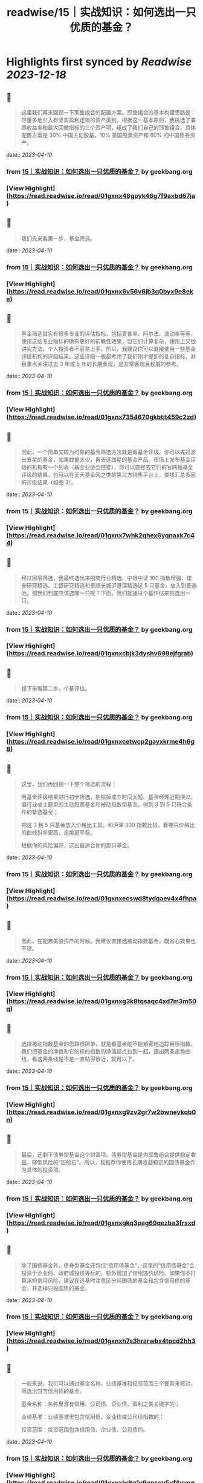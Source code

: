 :PROPERTIES:
:title: readwise/15｜实战知识：如何选出一只优质的基金？
:END:

:PROPERTIES:
:author: [[geekbang.org]]
:full-title: "15｜实战知识：如何选出一只优质的基金？"
:category: [[articles]]
:url: https://time.geekbang.org/column/article/407489
:tags:[[gt/程序员的个人财富课]],
:image-url: https://static001.geekbang.org/resource/image/26/9a/262c27d184c2488b66e6c0d1e920fe9a.jpg
:END:

* Highlights first synced by [[Readwise]] [[2023-12-18]]
** 📌
#+BEGIN_QUOTE
这里我们再来回顾一下耶鲁组合的配置方案。耶鲁组合的基本构建思路是：尽量多地引入有坚实盈利逻辑的资产类别。根据这一基本原则，我挑选了兼顾收益率和最大回撤指标的三个资产项，组成了我们自己的耶鲁组合。具体配置方案是 30% 中国主动股基，10% 美国股票资产和 60% 的中国债券资产。 
#+END_QUOTE
    date:: [[2023-04-10]]
*** from _15｜实战知识：如何选出一只优质的基金？_ by geekbang.org
*** [View Highlight](https://read.readwise.io/read/01gxnx48gpyk46g7f9axbd67ja)
** 📌
#+BEGIN_QUOTE
我们先来看第一步，基金筛选。 
#+END_QUOTE
    date:: [[2023-04-10]]
*** from _15｜实战知识：如何选出一只优质的基金？_ by geekbang.org
*** [View Highlight](https://read.readwise.io/read/01gxnx6v56v6jb3g0byx9e8eke)
** 📌
#+BEGIN_QUOTE
基金筛选其实有很多专业的评估指标，包括夏普率、阿尔法、波动率等等。使用这些专业指标的确有更好的前瞻性效果，但它们计算复杂，使用上又很讲究方法，个人投资者不容易上手。所以，我建议你可以直接使用一些基金评级机构的评级结果。这些评级一般都考虑了我们刚才提到的复杂指标，并且重点关注过去 3 年或 5 年的长期表现，是非常客观且权威的参考。 
#+END_QUOTE
    date:: [[2023-04-10]]
*** from _15｜实战知识：如何选出一只优质的基金？_ by geekbang.org
*** [View Highlight](https://read.readwise.io/read/01gxnx7354670gkbtjt459c2zd)
** 📌
#+BEGIN_QUOTE
因此，一个简单又较为可靠的基金筛选方法就是看基金评级。你可以先过滤出五星的基金，如果数量太少，再去选四星的基金产品。市场上发布基金评级的机构有一个列表（基金业协会链接），你可以直接去它们的官网搜基金评级的结果，也可以在天天基金网之类的第三方销售平台上，查找汇总多家的评级结果（如图 3）。 
#+END_QUOTE
    date:: [[2023-04-10]]
*** from _15｜实战知识：如何选出一只优质的基金？_ by geekbang.org
*** [View Highlight](https://read.readwise.io/read/01gxnx7whk2qhex6yqnaxk7c44)
** 📌
#+BEGIN_QUOTE
经过层层筛选，我最终选出来招商行业精选、中银中证 100 指数增强、诺安研究精选、工银研究精选和景顺长城沪港深精选这 5 只基金，放入到备选池。那我们到底应该选哪一只呢？下面，我们就通过个基评估来挑选出一只。 
#+END_QUOTE
    date:: [[2023-04-10]]
*** from _15｜实战知识：如何选出一只优质的基金？_ by geekbang.org
*** [View Highlight](https://read.readwise.io/read/01gxnxcbjk3dyshv699ejfgrab)
** 📌
#+BEGIN_QUOTE
接下来看第二步，个基评估。 
#+END_QUOTE
    date:: [[2023-04-10]]
*** from _15｜实战知识：如何选出一只优质的基金？_ by geekbang.org
*** [View Highlight](https://read.readwise.io/read/01gxnxcetwcp2gayxkrme4h6g8)
** 📌
#+BEGIN_QUOTE
这里，我们再回顾一下整个筛选的流程：

用基金评级结果进行初步筛选，剔除掉成立时间太短、基金经理近期换过、偏行业或主题型的主动股票基金和被动指数型基金，得到 3 到 5 只符合条件的备选基金；

把这 3 到 5 只基金放入价格比工具，和沪深 300 指数比较，看哪只价格比的曲线斜率更高，走势更平稳。

根据你的风险偏好，选出最适合你的那只基金。 
#+END_QUOTE
    date:: [[2023-04-10]]
*** from _15｜实战知识：如何选出一只优质的基金？_ by geekbang.org
*** [View Highlight](https://read.readwise.io/read/01gxnxecswd8tydqaev4x4fhpa)
** 📌
#+BEGIN_QUOTE
因此，在配置美股资产的时候，我建议直接选被动指数基金，既省心效果也不错。 
#+END_QUOTE
    date:: [[2023-04-10]]
*** from _15｜实战知识：如何选出一只优质的基金？_ by geekbang.org
*** [View Highlight](https://read.readwise.io/read/01gxnxg3k8tqsaqc4xd7m3m50q)
** 📌
#+BEGIN_QUOTE
选择被动指数基金的思路很简单，就是看基金能不能紧密地追踪目标指数。我们把基金的净值和它的标的指数的净值起点拉到一起，画出两条走势曲线，看这两条线是不是一直贴得很近，就可以了。 
#+END_QUOTE
    date:: [[2023-04-10]]
*** from _15｜实战知识：如何选出一只优质的基金？_ by geekbang.org
*** [View Highlight](https://read.readwise.io/read/01gxnxg9zv2gr7w2bwneykqb0n)
** 📌
#+BEGIN_QUOTE
最后，还剩下债券型基金这个财富项。债券型基金是为耶鲁组合提供稳定收益，降低风险的“压舱石”。所以，我推荐你使用长期收益稳定的国债基金作为具体的投资项。 
#+END_QUOTE
    date:: [[2023-04-10]]
*** from _15｜实战知识：如何选出一只优质的基金？_ by geekbang.org
*** [View Highlight](https://read.readwise.io/read/01gxnxgkq3pag69qezba3frsxd)
** 📌
#+BEGIN_QUOTE
除了国债基金外，债券型基金还包括“信用债基金”，这里的“信用债基金”会投资于企业债、政府城投债等标的，额外增加了信用违约风险。如果你不打算承担信用风险，建议在选基时注意区分纯国债的基金和包含信用债的基金，并选择只投国债的基金。 
#+END_QUOTE
    date:: [[2023-04-10]]
*** from _15｜实战知识：如何选出一只优质的基金？_ by geekbang.org
*** [View Highlight](https://read.readwise.io/read/01gxnxh7s3hrarwbx4tpcd2hh3)
** 📌
#+BEGIN_QUOTE
一般来说，我们可以通过基金名称、业绩基准和投资范围三个要素来核对，筛选出包含信用债的基金。

基金名称：名称里含有信用、公司债、企业债、双利之类关键字的；

业绩基准：业绩基准里包含信用债、企业债或公司债指数的；

投资范围：投资范围包含信用债、企业债、公司债的。 
#+END_QUOTE
    date:: [[2023-04-10]]
*** from _15｜实战知识：如何选出一只优质的基金？_ by geekbang.org
*** [View Highlight](https://read.readwise.io/read/01gxnxhdtq1n9qpsgv5yf4yvqq)
** 📌
#+BEGIN_QUOTE
建好仓后，下面的事情就是定期的资产配置再平衡了。作为普通投资者，只要我们在购买基金的时候进行了充足的分析，是没有必要在平时频繁查看这个配置组合的。 
#+END_QUOTE
    date:: [[2023-04-10]]
*** from _15｜实战知识：如何选出一只优质的基金？_ by geekbang.org
*** [View Highlight](https://read.readwise.io/read/01gxnxj7ebhh118trx4xedrk5y)
** 📌
#+BEGIN_QUOTE
海通证券基金评价 https://fund.htsec.com/#/fundEval/publicFund 上海证券基金评价 https://www.shzq.com/information/fundEvaluation.html 北京济安金信科技有限公司 http://www.jajxfund.com/ 天相投资顾问 http://www.txsec.com/data/jjsj-txjjpm.asp 天天基金网 http://fund.eastmoney.com/data/fundrating.html 
#+END_QUOTE
    date:: [[2023-04-10]]
*** from _15｜实战知识：如何选出一只优质的基金？_ by geekbang.org
*** [View Highlight](https://read.readwise.io/read/01gxnxmsbrf655j1mb36y0dfz9)